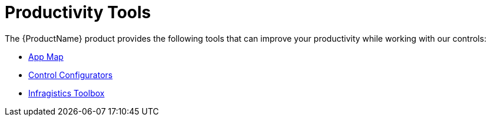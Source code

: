 ﻿////
|metadata|
{
    "tags": [],
    "controlName": [""]
}
|metadata|
////

= Productivity Tools
 
The {ProductName} product provides the following tools that can improve your productivity while working with our controls:
 
* link:getting-started-with-app-map.html[App Map]
* link:getting-started-with-control-configurators.html[Control Configurators] 
* link:getting-started-with-toolbox.html[Infragistics Toolbox]